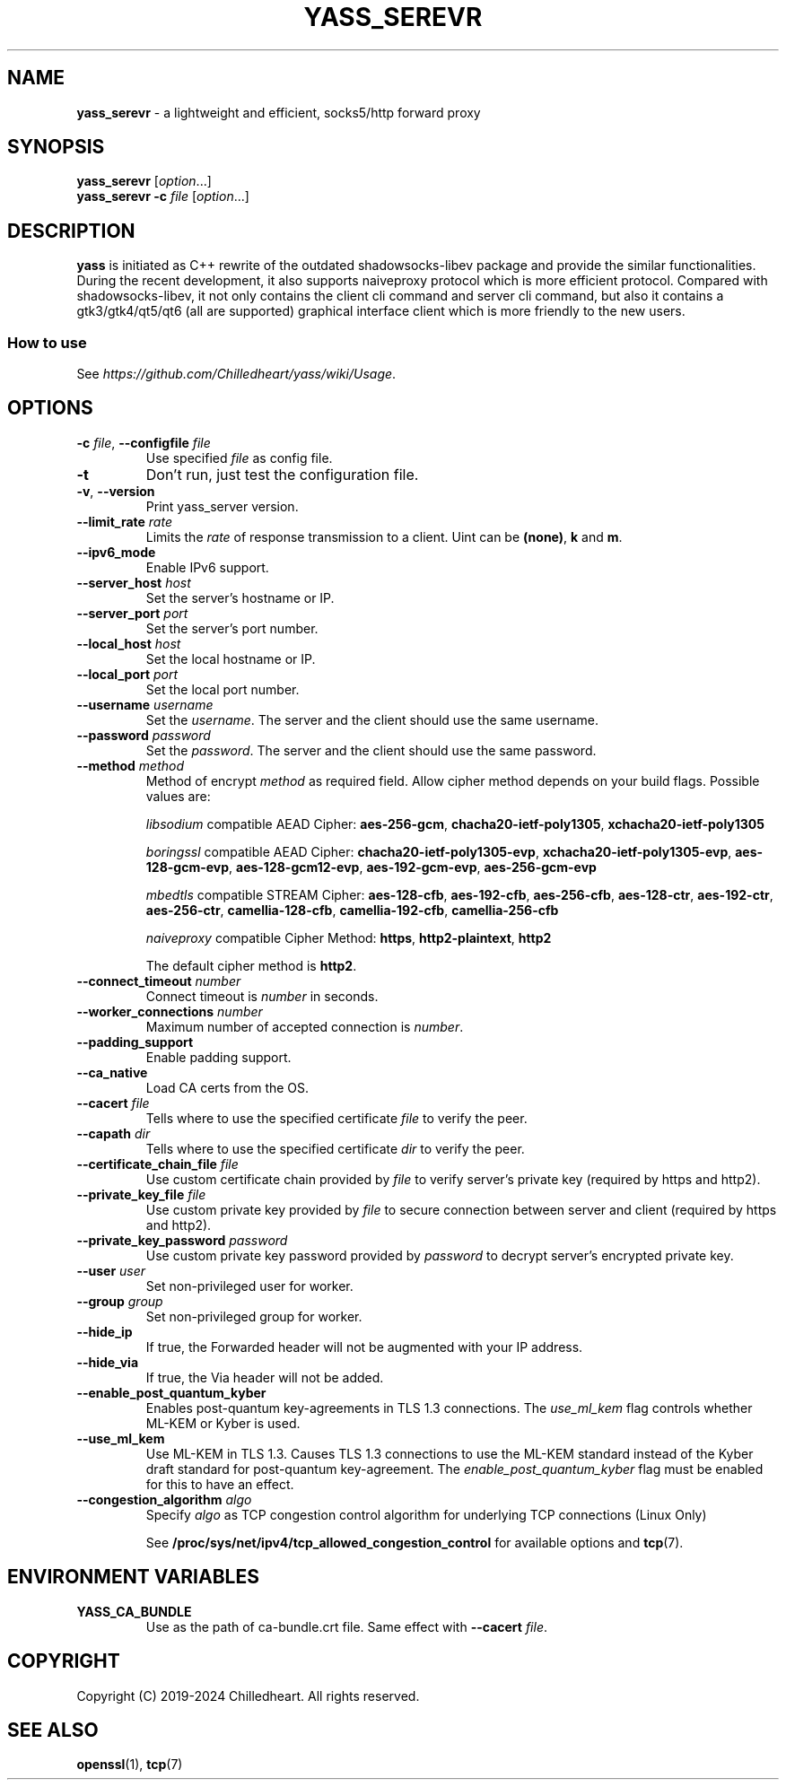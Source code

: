 .\" generated with Ronn-NG/v0.9.1
.\" http://github.com/apjanke/ronn-ng/tree/0.9.1
.TH "YASS_SEREVR" "1" "November 2024" ""
.SH "NAME"
\fByass_serevr\fR \- a lightweight and efficient, socks5/http forward proxy
.SH "SYNOPSIS"
\fByass_serevr\fR [\fIoption\fR\|\.\|\.\|\.]
.br
\fByass_serevr\fR \fB\-c\fR \fIfile\fR [\fIoption\fR\|\.\|\.\|\.]
.SH "DESCRIPTION"
\fByass\fR is initiated as C++ rewrite of the outdated shadowsocks\-libev package and provide the similar functionalities\. During the recent development, it also supports naiveproxy protocol which is more efficient protocol\. Compared with shadowsocks\-libev, it not only contains the client cli command and server cli command, but also it contains a gtk3/gtk4/qt5/qt6 (all are supported) graphical interface client which is more friendly to the new users\.
.SS "How to use"
See \fIhttps://github\.com/Chilledheart/yass/wiki/Usage\fR\.
.SH "OPTIONS"
.TP
\fB\-c\fR \fIfile\fR, \fB\-\-configfile\fR \fIfile\fR
Use specified \fIfile\fR as config file\.
.TP
\fB\-t\fR
Don't run, just test the configuration file\.
.TP
\fB\-v\fR, \fB\-\-version\fR
Print yass_server version\.
.TP
\fB\-\-limit_rate\fR \fIrate\fR
Limits the \fIrate\fR of response transmission to a client\. Uint can be \fB(none)\fR, \fBk\fR and \fBm\fR\.
.TP
\fB\-\-ipv6_mode\fR
Enable IPv6 support\.
.TP
\fB\-\-server_host\fR \fIhost\fR
Set the server's hostname or IP\.
.TP
\fB\-\-server_port\fR \fIport\fR
Set the server's port number\.
.TP
\fB\-\-local_host\fR \fIhost\fR
Set the local hostname or IP\.
.TP
\fB\-\-local_port\fR \fIport\fR
Set the local port number\.
.TP
\fB\-\-username\fR \fIusername\fR
Set the \fIusername\fR\. The server and the client should use the same username\.
.TP
\fB\-\-password\fR \fIpassword\fR
Set the \fIpassword\fR\. The server and the client should use the same password\.
.TP
\fB\-\-method\fR \fImethod\fR
Method of encrypt \fImethod\fR as required field\. Allow cipher method depends on your build flags\. Possible values are:
.IP
\fIlibsodium\fR compatible AEAD Cipher: \fBaes\-256\-gcm\fR, \fBchacha20\-ietf\-poly1305\fR, \fBxchacha20\-ietf\-poly1305\fR
.IP
\fIboringssl\fR compatible AEAD Cipher: \fBchacha20\-ietf\-poly1305\-evp\fR, \fBxchacha20\-ietf\-poly1305\-evp\fR, \fBaes\-128\-gcm\-evp\fR, \fBaes\-128\-gcm12\-evp\fR, \fBaes\-192\-gcm\-evp\fR, \fBaes\-256\-gcm\-evp\fR
.IP
\fImbedtls\fR compatible STREAM Cipher: \fBaes\-128\-cfb\fR, \fBaes\-192\-cfb\fR, \fBaes\-256\-cfb\fR, \fBaes\-128\-ctr\fR, \fBaes\-192\-ctr\fR, \fBaes\-256\-ctr\fR, \fBcamellia\-128\-cfb\fR, \fBcamellia\-192\-cfb\fR, \fBcamellia\-256\-cfb\fR
.IP
\fInaiveproxy\fR compatible Cipher Method: \fBhttps\fR, \fBhttp2\-plaintext\fR, \fBhttp2\fR
.IP
The default cipher method is \fBhttp2\fR\.
.TP
\fB\-\-connect_timeout\fR \fInumber\fR
Connect timeout is \fInumber\fR in seconds\.
.TP
\fB\-\-worker_connections\fR \fInumber\fR
Maximum number of accepted connection is \fInumber\fR\.
.TP
\fB\-\-padding_support\fR
Enable padding support\.
.TP
\fB\-\-ca_native\fR
Load CA certs from the OS\.
.TP
\fB\-\-cacert\fR \fIfile\fR
Tells where to use the specified certificate \fIfile\fR to verify the peer\.
.TP
\fB\-\-capath\fR \fIdir\fR
Tells where to use the specified certificate \fIdir\fR to verify the peer\.
.TP
\fB\-\-certificate_chain_file\fR \fIfile\fR
Use custom certificate chain provided by \fIfile\fR to verify server's private key (required by https and http2)\.
.TP
\fB\-\-private_key_file\fR \fIfile\fR
Use custom private key provided by \fIfile\fR to secure connection between server and client (required by https and http2)\.
.TP
\fB\-\-private_key_password\fR \fIpassword\fR
Use custom private key password provided by \fIpassword\fR to decrypt server's encrypted private key\.
.TP
\fB\-\-user\fR \fIuser\fR
Set non\-privileged user for worker\.
.TP
\fB\-\-group\fR \fIgroup\fR
Set non\-privileged group for worker\.
.TP
\fB\-\-hide_ip\fR
If true, the Forwarded header will not be augmented with your IP address\.
.TP
\fB\-\-hide_via\fR
If true, the Via header will not be added\.
.TP
\fB\-\-enable_post_quantum_kyber\fR
Enables post\-quantum key\-agreements in TLS 1\.3 connections\. The \fIuse_ml_kem\fR flag controls whether ML\-KEM or Kyber is used\.
.TP
\fB\-\-use_ml_kem\fR
Use ML\-KEM in TLS 1\.3\. Causes TLS 1\.3 connections to use the ML\-KEM standard instead of the Kyber draft standard for post\-quantum key\-agreement\. The \fIenable_post_quantum_kyber\fR flag must be enabled for this to have an effect\.
.TP
\fB\-\-congestion_algorithm\fR \fIalgo\fR
Specify \fIalgo\fR as TCP congestion control algorithm for underlying TCP connections (Linux Only)
.IP
See \fB/proc/sys/net/ipv4/tcp_allowed_congestion_control\fR for available options and \fBtcp\fR(7)\.
.SH "ENVIRONMENT VARIABLES"
.TP
\fBYASS_CA_BUNDLE\fR
Use as the path of ca\-bundle\.crt file\. Same effect with \fB\-\-cacert\fR \fIfile\fR\.
.SH "COPYRIGHT"
Copyright (C) 2019\-2024 Chilledheart\. All rights reserved\.
.SH "SEE ALSO"
\fBopenssl\fR(1), \fBtcp\fR(7)
